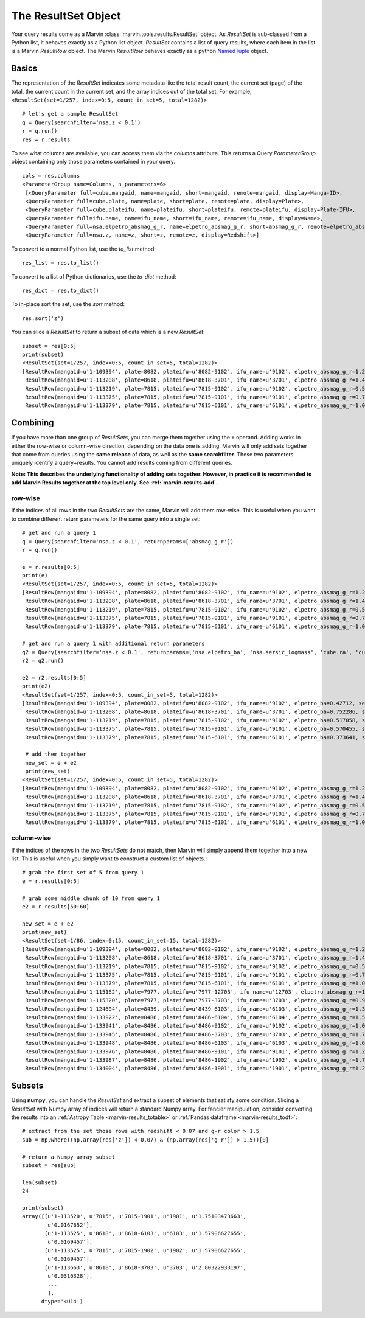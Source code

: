 
.. _marvin-results_set:

The ResultSet Object
--------------------

Your query results come as a Marvin :class:`marvin.tools.results.ResultSet` object.  As `ResultSet` is sub-classed from a Python list, it behaves exactly as a Python list object.  `ResultSet` contains a list of query results, where each item in the list is a Marvin `ResultRow` object.  The Marvin `ResultRow` behaves exactly as a python `NamedTuple <https://docs.python.org/2/library/collections.html#collections.namedtuple>`_ object.

Basics
^^^^^^

The representation of the `ResultSet` indicates some metadata like the total result count, the current set (page) of the total, the current count in the current set, and the array indices out of the total set.  For example, ``<ResultSet(set=1/257, index=0:5, count_in_set=5, total=1282)>``

::

    # let's get a sample ResultSet
    q = Query(searchfilter='nsa.z < 0.1')
    r = q.run()
    res = r.results

To see what columns are available, you can access them via the `columns` attribute.  This returns a Query `ParameterGroup` object containing only those parameters contained in your query.

::

    cols = res.columns
    <ParameterGroup name=Columns, n_parameters=6>
     [<QueryParameter full=cube.mangaid, name=mangaid, short=mangaid, remote=mangaid, display=Manga-ID>,
     <QueryParameter full=cube.plate, name=plate, short=plate, remote=plate, display=Plate>,
     <QueryParameter full=cube.plateifu, name=plateifu, short=plateifu, remote=plateifu, display=Plate-IFU>,
     <QueryParameter full=ifu.name, name=ifu_name, short=ifu_name, remote=ifu_name, display=Name>,
     <QueryParameter full=nsa.elpetro_absmag_g_r, name=elpetro_absmag_g_r, short=absmag_g_r, remote=elpetro_absmag_g_r, display=Absmag g-r>,
     <QueryParameter full=nsa.z, name=z, short=z, remote=z, display=Redshift>]

To convert to a normal Python list, use the `to_list` method::

    res_list = res.to_list()

To convert to a list of Python dictionaries, use the `to_dict` method::

    res_dict = res.to_dict()

To in-place sort the set, use the `sort` method::

    res.sort('z')

You can slice a `ResultSet` to return a subset of data which is a new `ResultSet`::

    subset = res[0:5]
    print(subset)
    <ResultSet(set=1/257, index=0:5, count_in_set=5, total=1282)>
    [ResultRow(mangaid=u'1-109394', plate=8082, plateifu=u'8082-9102', ifu_name=u'9102', elpetro_absmag_g_r=1.26038932800293, z=0.0361073),
     ResultRow(mangaid=u'1-113208', plate=8618, plateifu=u'8618-3701', ifu_name=u'3701', elpetro_absmag_g_r=1.48788070678711, z=0.0699044),
     ResultRow(mangaid=u'1-113219', plate=7815, plateifu=u'7815-9102', ifu_name=u'9102', elpetro_absmag_g_r=0.543312072753906, z=0.0408897),
     ResultRow(mangaid=u'1-113375', plate=7815, plateifu=u'7815-9101', ifu_name=u'9101', elpetro_absmag_g_r=0.757579803466797, z=0.028215),
     ResultRow(mangaid=u'1-113379', plate=7815, plateifu=u'7815-6101', ifu_name=u'6101', elpetro_absmag_g_r=1.09770011901855, z=0.0171611)]

Combining
^^^^^^^^^
If you have more than one group of `ResultSets`, you can merge them together using the ``+`` operand.  Adding works in either the row-wise or
column-wise direction, depending on the data one is adding.  Marvin will only add sets together that come from queries using the **same release** of data,
as well as the **same searchfilter**.  These two parameters uniquely identify a query+results.  You cannot add results coming from different queries.

**Note: This describes the underlying functionality of adding sets together.  However, in practice it is recommended to add Marvin Results together
at the top level only.  See :ref:`marvin-results-add`.**

row-wise
""""""""
If the indices of all rows in the two `ResultSets` are the same, Marvin will add them row-wise.  This is useful when you want to combine different return parameters for the same query into a single set::

    # get and run a query 1
    q = Query(searchfilter='nsa.z < 0.1', returnparams=['absmag_g_r'])
    r = q.run()

    e = r.results[0:5]
    print(e)
    <ResultSet(set=1/257, index=0:5, count_in_set=5, total=1282)>
    [ResultRow(mangaid=u'1-109394', plate=8082, plateifu=u'8082-9102', ifu_name=u'9102', elpetro_absmag_g_r=1.26038932800293, z=0.0361073),
     ResultRow(mangaid=u'1-113208', plate=8618, plateifu=u'8618-3701', ifu_name=u'3701', elpetro_absmag_g_r=1.48788070678711, z=0.0699044),
     ResultRow(mangaid=u'1-113219', plate=7815, plateifu=u'7815-9102', ifu_name=u'9102', elpetro_absmag_g_r=0.543312072753906, z=0.0408897),
     ResultRow(mangaid=u'1-113375', plate=7815, plateifu=u'7815-9101', ifu_name=u'9101', elpetro_absmag_g_r=0.757579803466797, z=0.028215),
     ResultRow(mangaid=u'1-113379', plate=7815, plateifu=u'7815-6101', ifu_name=u'6101', elpetro_absmag_g_r=1.09770011901855, z=0.0171611)]

    # get and run a query 1 with additional return parameters
    q2 = Query(searchfilter='nsa.z < 0.1', returnparams=['nsa.elpetro_ba', 'nsa.sersic_logmass', 'cube.ra', 'cube.dec'])
    r2 = q2.run()

    e2 = r2.results[0:5]
    print(e2)
    <ResultSet(set=1/257, index=0:5, count_in_set=5, total=1282)>
    [ResultRow(mangaid=u'1-109394', plate=8082, plateifu=u'8082-9102', ifu_name=u'9102', elpetro_ba=0.42712, sersic_logmass=10.3649916322316, ra=50.179936141, dec=-1.0022917898, z=0.0361073),
     ResultRow(mangaid=u'1-113208', plate=8618, plateifu=u'8618-3701', ifu_name=u'3701', elpetro_ba=0.752286, sersic_logmass=10.7910706881067, ra=317.504479435, dec=9.86822191739, z=0.0699044),
     ResultRow(mangaid=u'1-113219', plate=7815, plateifu=u'7815-9102', ifu_name=u'9102', elpetro_ba=0.517058, sersic_logmass=9.37199275559893, ra=317.374745914, dec=10.0519434342, z=0.0408897),
     ResultRow(mangaid=u'1-113375', plate=7815, plateifu=u'7815-9101', ifu_name=u'9101', elpetro_ba=0.570455, sersic_logmass=9.82192731931789, ra=316.639658795, dec=10.7512221884, z=0.028215),
     ResultRow(mangaid=u'1-113379', plate=7815, plateifu=u'7815-6101', ifu_name=u'6101', elpetro_ba=0.373641, sersic_logmass=8.72936001627318, ra=316.541566803, dec=10.3454195236, z=0.0171611)]

     # add them together
     new_set = e + e2
     print(new_set)
    <ResultSet(set=1/257, index=0:5, count_in_set=5, total=1282)>
    [ResultRow(mangaid=u'1-109394', plate=8082, plateifu=u'8082-9102', ifu_name=u'9102', elpetro_absmag_g_r=1.26038932800293, z=0.0361073, elpetro_ba=0.42712, sersic_logmass=10.3649916322316, ra=50.179936141, dec=-1.0022917898),
     ResultRow(mangaid=u'1-113208', plate=8618, plateifu=u'8618-3701', ifu_name=u'3701', elpetro_absmag_g_r=1.48788070678711, z=0.0699044, elpetro_ba=0.752286, sersic_logmass=10.7910706881067, ra=317.504479435, dec=9.86822191739),
     ResultRow(mangaid=u'1-113219', plate=7815, plateifu=u'7815-9102', ifu_name=u'9102', elpetro_absmag_g_r=0.543312072753906, z=0.0408897, elpetro_ba=0.517058, sersic_logmass=9.37199275559893, ra=317.374745914, dec=10.0519434342),
     ResultRow(mangaid=u'1-113375', plate=7815, plateifu=u'7815-9101', ifu_name=u'9101', elpetro_absmag_g_r=0.757579803466797, z=0.028215, elpetro_ba=0.570455, sersic_logmass=9.82192731931789, ra=316.639658795, dec=10.7512221884),
     ResultRow(mangaid=u'1-113379', plate=7815, plateifu=u'7815-6101', ifu_name=u'6101', elpetro_absmag_g_r=1.09770011901855, z=0.0171611, elpetro_ba=0.373641, sersic_logmass=8.72936001627318, ra=316.541566803, dec=10.3454195236)]

column-wise
"""""""""""
If the indices of the rows in the two `ResultSets` do not match, then Marvin will simply append them together into a new list.  This is useful when you simply want to construct a custom list of objects.::

    # grab the first set of 5 from query 1
    e = r.results[0:5]

    # grab some middle chunk of 10 from query 1
    e2 = r.results[50:60]

    new_set = e + e2
    print(new_set)
    <ResultSet(set=1/86, index=0:15, count_in_set=15, total=1282)>
    [ResultRow(mangaid=u'1-109394', plate=8082, plateifu=u'8082-9102', ifu_name=u'9102', elpetro_absmag_g_r=1.26038932800293, z=0.0361073),
     ResultRow(mangaid=u'1-113208', plate=8618, plateifu=u'8618-3701', ifu_name=u'3701', elpetro_absmag_g_r=1.48788070678711, z=0.0699044),
     ResultRow(mangaid=u'1-113219', plate=7815, plateifu=u'7815-9102', ifu_name=u'9102', elpetro_absmag_g_r=0.543312072753906, z=0.0408897),
     ResultRow(mangaid=u'1-113375', plate=7815, plateifu=u'7815-9101', ifu_name=u'9101', elpetro_absmag_g_r=0.757579803466797, z=0.028215),
     ResultRow(mangaid=u'1-113379', plate=7815, plateifu=u'7815-6101', ifu_name=u'6101', elpetro_absmag_g_r=1.09770011901855, z=0.0171611),
     ResultRow(mangaid=u'1-115162', plate=7977, plateifu=u'7977-12703', ifu_name=u'12703', elpetro_absmag_g_r=1.13131713867188, z=0.0738627),
     ResultRow(mangaid=u'1-115320', plate=7977, plateifu=u'7977-3703', ifu_name=u'3703', elpetro_absmag_g_r=0.99519157409668, z=0.0275274),
     ResultRow(mangaid=u'1-124604', plate=8439, plateifu=u'8439-6103', ifu_name=u'6103', elpetro_absmag_g_r=1.38611221313477, z=0.0253001),
     ResultRow(mangaid=u'1-133922', plate=8486, plateifu=u'8486-6104', ifu_name=u'6104', elpetro_absmag_g_r=1.51949119567871, z=0.0174718),
     ResultRow(mangaid=u'1-133941', plate=8486, plateifu=u'8486-9102', ifu_name=u'9102', elpetro_absmag_g_r=1.04214859008789, z=0.0189045),
     ResultRow(mangaid=u'1-133945', plate=8486, plateifu=u'8486-3703', ifu_name=u'3703', elpetro_absmag_g_r=1.70501899719238, z=0.0183248),
     ResultRow(mangaid=u'1-133948', plate=8486, plateifu=u'8486-6103', ifu_name=u'6103', elpetro_absmag_g_r=1.62374401092529, z=0.0195194),
     ResultRow(mangaid=u'1-133976', plate=8486, plateifu=u'8486-9101', ifu_name=u'9101', elpetro_absmag_g_r=1.26091766357422, z=0.0182938),
     ResultRow(mangaid=u'1-133987', plate=8486, plateifu=u'8486-1902', ifu_name=u'1902', elpetro_absmag_g_r=1.73217391967773, z=0.0195435),
     ResultRow(mangaid=u'1-134004', plate=8486, plateifu=u'8486-1901', ifu_name=u'1901', elpetro_absmag_g_r=1.27153015136719, z=0.0185601)]


Subsets
^^^^^^^
Using **numpy**, you can handle the `ResultSet` and extract a subset of elements that satisfy some condition.  Slicing a `ResultSet` with Numpy array of indices will return a standard Numpy array.  For fancier manipulation, consider converting the results into an :ref:`Astropy Table <marvin-results_totable>` or :ref:`Pandas dataframe <marvin-results_todf>`::

    # extract from the set those rows with redshift < 0.07 and g-r color > 1.5
    sub = np.where((np.array(res['z']) < 0.07) & (np.array(res['g_r']) > 1.5))[0]

    # return a Numpy array subset
    subset = res[sub]

    len(subset)
    24

    print(subset)
    array([[u'1-113520', u'7815', u'7815-1901', u'1901', u'1.75103473663',
            u'0.0167652'],
           [u'1-113525', u'8618', u'8618-6103', u'6103', u'1.57906627655',
            u'0.0169457'],
           [u'1-113525', u'7815', u'7815-1902', u'1902', u'1.57906627655',
            u'0.0169457'],
           [u'1-113663', u'8618', u'8618-3703', u'3703', u'2.80322933197',
            u'0.0316328'],
            ...
            ],
          dtype='<U14')






